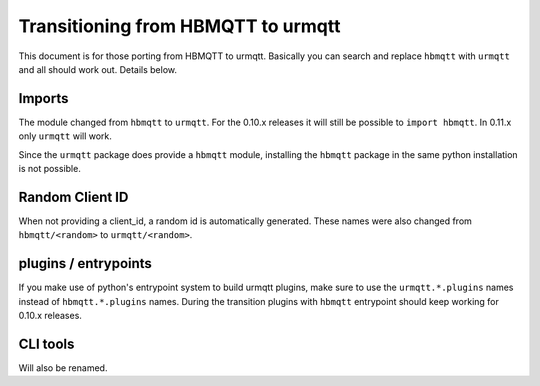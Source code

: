 Transitioning from HBMQTT to urmqtt
==================================

This document is for those porting from HBMQTT to urmqtt.
Basically you can search and replace ``hbmqtt`` with ``urmqtt`` and all should work out.
Details below.


Imports
-------

The module changed from ``hbmqtt`` to ``urmqtt``.
For the 0.10.x releases it will still be possible to ``import hbmqtt``.
In 0.11.x only ``urmqtt`` will work.

Since the ``urmqtt`` package does provide a ``hbmqtt`` module, installing the ``hbmqtt`` package in the same python installation is not possible.


Random Client ID
----------------

When not providing a client_id, a random id is automatically generated.
These names were also changed from ``hbmqtt/<random>`` to ``urmqtt/<random>``.

plugins / entrypoints
---------------------

If you make use of python's entrypoint system to build urmqtt plugins, make sure to use the ``urmqtt.*.plugins`` names instead of ``hbmqtt.*.plugins`` names.
During the transition plugins with ``hbmqtt`` entrypoint should keep working for 0.10.x releases.


CLI tools
---------

Will also be renamed.